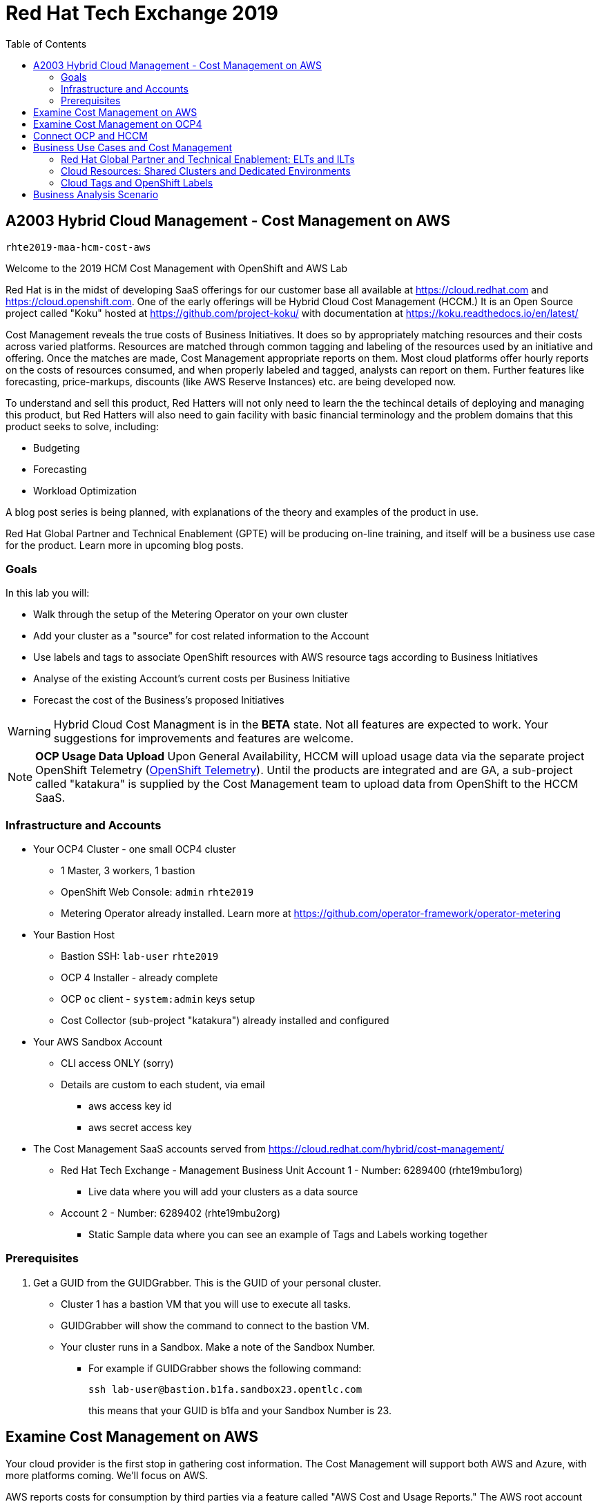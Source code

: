 :toc:

= Red Hat Tech Exchange 2019


== A2003 Hybrid Cloud Management - Cost Management on AWS


`rhte2019-maa-hcm-cost-aws`

Welcome to the 2019 HCM Cost Management with OpenShift and AWS Lab

Red Hat is in the midst of developing SaaS offerings for our customer base all available at link:https://cloud.redhat.com[^] and link:https://cloud.openshift.com[^]. One of the early offerings will be Hybrid Cloud Cost Management (HCCM.) It is an Open Source project called "Koku" hosted at link:https://github.com/project-koku/[^] with documentation at link:https://koku.readthedocs.io/en/latest/[^]

Cost Management reveals the true costs of Business Initiatives.  It does so by appropriately matching resources and their costs across varied platforms.  Resources are matched through common tagging and labeling of the resources used by an initiative and offering.  Once the matches are made, Cost Management appropriate reports on them. Most cloud platforms offer hourly reports on the costs of resources consumed, and when properly labeled and tagged, analysts can report on them. Further features like forecasting, price-markups, discounts (like AWS Reserve Instances) etc. are being developed now.

To understand and sell this product, Red Hatters will not only need to learn the the techincal details of deploying and managing this product, but Red Hatters will also need to gain facility with basic financial terminology and the problem domains that this product seeks to solve, including:

* Budgeting
* Forecasting
* Workload Optimization

A blog post series is being planned, with explanations of the theory and examples of the product in use.

Red Hat Global Partner and Technical Enablement (GPTE) will be producing on-line training, and itself will be a business use case for the product.  Learn more in upcoming blog posts.

=== Goals

In this lab you will:

* Walk through the setup of the Metering Operator on your own cluster
* Add your cluster as a "source" for cost related information to the Account
* Use labels and tags to associate OpenShift resources with AWS resource tags according to Business Initiatives
* Analyse of the existing Account's current costs per Business Initiative
* Forecast the cost of the Business's proposed Initiatives

[WARNING]
Hybrid Cloud Cost Managment is in the *BETA* state.  Not all features are expected to work.  Your suggestions for improvements and features are welcome.

[NOTE]
*OCP Usage Data Upload*
Upon General Availability, HCCM will upload usage data via the separate project OpenShift Telemetry (link:https://docs.openshift.com/container-platform/4.1/telemetry/about-telemetry.html[OpenShift Telemetry^]).  Until the products are integrated and are GA, a sub-project called "katakura" is supplied by the Cost Management team to upload data from OpenShift to the HCCM SaaS.

=== Infrastructure and Accounts

* Your OCP4 Cluster - one small OCP4 cluster
** 1 Master, 3 workers, 1 bastion
** OpenShift Web Console: `admin` `rhte2019`
** Metering Operator already installed. Learn more at link:https://github.com/operator-framework/operator-metering[^]

* Your Bastion Host
** Bastion SSH: `lab-user` `rhte2019`
** OCP 4 Installer - already complete
** OCP `oc` client - `system:admin` keys setup
** Cost Collector (sub-project "katakura") already installed and configured

* Your AWS Sandbox Account
** CLI access ONLY (sorry)
** Details are custom to each student, via email
*** aws access key id
*** aws secret access key

* The Cost Management SaaS accounts served from link:https://cloud.redhat.com/hybrid/cost-management/[^] 
** Red Hat Tech Exchange - Management Business Unit Account 1 - Number: 6289400 (rhte19mbu1org)
*** Live data where you will add your clusters as a data source
** Account 2 - Number: 6289402 (rhte19mbu2org)
*** Static Sample data where you can see an example of Tags and Labels working together

=== Prerequisites

. Get a GUID from the GUIDGrabber. This is the GUID of your personal cluster.
* Cluster 1 has a bastion VM that you will use to execute all tasks.
* GUIDGrabber will show the command to connect to the bastion VM.
* Your cluster runs in a Sandbox. Make a note of the Sandbox Number.
** For example if GUIDGrabber shows the following command:
+
[source,sh]
----
ssh lab-user@bastion.b1fa.sandbox23.opentlc.com
----
+
this means that your GUID is b1fa and your Sandbox Number is 23.

== Examine Cost Management on AWS

Your cloud provider is the first stop in gathering cost information.  The Cost Management will support both AWS and Azure, with more platforms coming.  We'll focus on AWS.

AWS reports costs for consumption by third parties via a feature called "AWS Cost and Usage Reports."  The AWS root account can setup these reports, including the level of data detail and the AWS tags that are included. AWS generates CSV files and places them in special S3 buckets almost hourly.  Red Hat Cost Managemetn gathers these logs from the S3 bucket almost hourly and processes them.  Since you only have an AWS "linked" account, not a root account, you will not be able to alter the configuration of AWS cost reporting.  Sorry about that.  We'll do our best to show them to you.

Here's how they're setup in AWS and the Red Hat HCCM SaaS:

* Observe the Setup of AWS for Cost Management

:imagesdir: images/


. Turn on AWS Cost and Usage Reports
+

+++ <details><summary> +++
_Click for Sample Image_
+++ </summary><div> +++
image:01_aws_billing_console.png[]
+++ </div></details> +++

. There's already a Cost and Usage Report already setup for the *rhte19mbu1org*
+

+++ <details><summary> +++
_Click for Sample Image_
+++ </summary><div> +++
image:02_aws_cost_and_usage_reports.png[]
+++ </div></details> +++

. AWS is generating the reports and putting them in a bucket named *rhte19mbu1org*
+

+++ <details><summary> +++
_Click for Sample Image_
+++ </summary><div> +++
image:03_aws_report_details.png[]
+++ </div></details> +++

. AWS has already filled the bucket with some information for September 2019
+
+++ <details><summary> +++
_Click for Sample Image_
+++ </summary><div> +++
image:04_aws_populated_bucket.png[]
+++ </div></details> +++

. To protect the bucket and allow only the HCCM SaaS access to the bucket, a policy is created.
+
+++ <details><summary> +++
_Click for Sample Image_
+++ </summary><div> +++
image:05_aws_iam_policies.png[]
+++ </div></details> +++

. Red Hat HCCM accesses the bucket based on a strict access policy
+
+++ <details><summary> +++
_Click for Sample Image_
+++ </summary><div> +++
image:06_aws_policy_detail.png[]
+++ </div></details> +++

. An AWS Role is created to join the policy governing bucket access with the HCCM root account as a Trust Relationship.
+
+++ <details><summary> +++
_Click for Sample Image_
+++ </summary><div> +++
image:07_aws_role_with_policy.png[]
+++ </div></details> +++

. Finally, select AWS tags that will be used by AWS to report resource utilization.
+
+++ <details><summary> +++
_Click for Sample Image_
+++ </summary><div> +++
image:08_aws_cost_allocation_tags.png[]
+++ </div></details> +++

. Now, changing to the HCCM "Cost Management Sources" GUI in  link:https://cloud.redhat.com/hybrid/cost-management/sources[^] and an AWS source by indicating the bucket name and role created above.
+
+++ <details><summary> +++
_Click for Sample Image_
+++ </summary><div> +++
image:09_cost_aws_source_added.png[]
+++ </div></details> +++

. Within a few hours, the cloud tags should appear in the HCCM "Cloud Details" GUI.  You can then group your costs by these tags and begin getting insights into the cost of your business initiatives. link:https://cloud.redhat.com/hybrid/cost-management/aws?group_by[account]=*&order_by[cost]=desc
+
+++ <details><summary> +++
_Click for Sample Image_
+++ </summary><div> +++
image:10_cost_aws_cloud_tags_available.png[]
+++ </div></details> +++

== Examine Cost Management on OCP4

* Examine how Cost Management is Deployed on OCP4

On the bastion host, use the `oc` tool to talk to the API and learn about the Metering Operator

. SSH from your laptop to the Bastion
+
[source]
----
$ ssh lab-user@<bastion>
----
+
NOTE: If you have trouble logging in, ask one of the lab assistants

. A dedicated namespace was create for OpenShift Metering
+
[source]
----
$ oc project openshift-metering
----
+
.Sample Output:
[source,text]
----
Now using project "openshift-metering" on server "https://api.shared.na.openshift.opentlc.com:6443".
----

. The Metering Operator was made available to the cluster via the Metering Catalog Source
+
[source]
----
$ oc get catalogsource -A
----
+
.Sample Output:
[source,options="nowrap"]
----
NAMESPACE                              NAME                       NAME                  TYPE       PUBLISHER   AGE
openshift-logging                      cluster-logging-operator   Custom                grpc       Custom      6d3h
openshift-marketplace                  certified-operators        Certified Operators   grpc       Red Hat     6d4h
openshift-marketplace                  community-operators        Community Operators   grpc       Red Hat     6d4h
openshift-marketplace                  redhat-operators           Red Hat Operators     grpc       Red Hat     6d4h
openshift-metering                     metering-operators         Custom                grpc       Custom      6d3h
openshift-operator-lifecycle-manager   olm-operators              OLM Operators         internal   Red Hat     6d4h
openshift-operators                    elasticsearch-operator     Custom                grpc       Custom      6d3h
----

. It needs an OLM OperatorGroup to define relationships between operators. (More OLM info link:https://docs.openshift.com/container-platform/4.1/applications/operators/olm-understanding-olm.html#olm-operatorgroups_olm-understanding-olm[here^].)
+
[source]
----
$ oc get operatorgroup metering-operators -n openshift-metering -oyaml
----
+

+++ <details><summary> +++
_Sample Output_
+++ </summary><div> +++
+
----
apiVersion: operators.coreos.com/v1
kind: OperatorGroup
metadata:
  annotations:
    olm.providedAPIs: HiveTable.v1alpha1.metering.openshift.io,Metering.v1alpha1.metering.openshift.io,PrestoTable.v1alpha1.metering.openshift.io,Report.v1alpha1.metering.openshift.io,ReportDataSource.v1alpha1.metering.openshift.io,ReportQuery.v1alpha1.metering.openshift.io,StorageLocation.v1alpha1.metering.openshift.io
  creationTimestamp: 2019-09-03T21:42:54Z
  generation: 2
  name: metering-operators
  namespace: openshift-metering
  resourceVersion: "71746600"
  selfLink: /apis/operators.coreos.com/v1/namespaces/openshift-metering/operatorgroups/metering-operators
  uid: c998fe67-ce93-11e9-b5d9-0a16ab677b4c
spec:
  serviceAccount:
    metadata:
      creationTimestamp: null
  targetNamespaces:
  - openshift-metering
status:
  lastUpdated: 2019-09-03T21:42:54Z
  namespaces:
  - openshift-metering
----
+++ </div></details> +++


. The Metering Subscription is also part of the OLM and defines which version and channel
+
[source,bash]
----
$ oc get subscriptions.operators.coreos.com metering -n openshift-metering -oyaml
----
+++ <details><summary> +++
_Sample Output_
+++ </summary><div> +++
+
----
apiVersion: operators.coreos.com/v1alpha1
kind: Subscription
metadata:
  creationTimestamp: "2019-09-10T15:45:14Z"
  generation: 1
  labels:
    csc-owner-name: installed-community-openshift-metering
    csc-owner-namespace: openshift-marketplace
  name: metering
  namespace: openshift-metering
  resourceVersion: "20929"
  selfLink: /apis/operators.coreos.com/v1alpha1/namespaces/openshift-metering/subscriptions/metering
  uid: fb4f6b21-d3e1-11e9-9c86-06ae53090800
spec:
  channel: preview
  name: metering
  source: metering-operators
  sourceNamespace: openshift-metering
status:
  currentCSV: metering-operator.v4.1.0
  installPlanRef:
    apiVersion: operators.coreos.com/v1alpha1
    kind: InstallPlan
    name: install-ln82l
    namespace: openshift-metering
    resourceVersion: "20867"
    uid: 341e2c12-d3e2-11e9-8f8b-06ae53090800
  installedCSV: metering-operator.v4.1.0
  installplan:
    apiVersion: operators.coreos.com/v1alpha1
    kind: InstallPlan
    name: install-ln82l
    uuid: 341e2c12-d3e2-11e9-8f8b-06ae53090800
  lastUpdated: "2019-09-10T15:46:51Z"
  state: AtLatestKnown
----
+++ </div></details> +++

. Finally, we actually kicked off the Metering install by creating the Metering Custom Resource
+
[source]
----
$ oc describe meterings.metering.openshift.io operator-metering
----
+++ <details><summary> +++
_Sample Output_
+++ </summary><div> +++
+
[source]
----
Name:         operator-metering
Namespace:    openshift-metering
Labels:       <none>
Annotations:  <none>
API Version:  metering.openshift.io/v1alpha1
Kind:         Metering
Metadata:
  Creation Timestamp:  2019-09-03T17:32:17Z
  Generation:          6
  Resource Version:    1824854
  Self Link:           /apis/metering.openshift.io/v1alpha1/namespaces/openshift-metering/meterings/operator-metering
  UID:                 c6d01c80-ce70-11e9-ae9b-021aec9d41ee
Spec:
  Hdfs:
    Spec:
      Datanode:
        Resources: [ommitted]
      Namenode:
        Resources: [ommitted]
  Presto:
    Spec:
      Hive:
        Metastore:
          Resources: [omitted]
          Storage:
            Size:  10Gi
        Server:
          Resources:
[omitted]
      Presto:
        Coordinator:
          Resources: [omitted]
        Worker:
          Replicas:  1
          Resources: [omitted]
  Reporting - Operator:
    Spec:
      Auth Proxy:
        Cookie Seed:                    7091da5a0a374e4a92a9356c963e1690
        Delegate UR Ls Enabled:         true
        Enabled:                        true
        Subject Access Review Enabled:  true
      Resources: [omitted]
      Route:
        Enabled:  true
Status:
  Observed Version:  680107
Events:              <none>
----
+++ </div></details> +++

. After a while, check it out, there are pods in the Metering Namespace.  The metering operator is an implementation of hdfs, i.e. Hadoop.  *_Big Data_*
+
[source]
----
$ oc get pods -n openshift-metering
----
+
.Sample Output:
----
NAME                                  READY   STATUS    RESTARTS   AGE
hdfs-datanode-0                       1/1     Running   1          6d3h
hdfs-namenode-0                       1/1     Running   1          6d3h
hive-metastore-0                      1/1     Running   1          6d3h
hive-server-0                         1/1     Running   1          6d3h
metering-operator-698f55bb84-fx5zl    2/2     Running   2          4d16h
presto-coordinator-7c57b6dfb5-cndbx   1/1     Running   1          4d16h
presto-worker-69f6f8c587-697g4        1/1     Running   1          6d3h
reporting-operator-6b5fdc8b5c-29qnx   2/2     Running   3          6d3h
----

. The OCP Usage uploader created some reports in the reporting operator that was installed. They're prefixed with HCCM.
+
[source]
----
$ oc get reports
----
+
.Sample Output:
[source,options="nowrap"]
----
NAME                                            QUERY                                           SCHEDULE   RUNNING                  FAILED   LAST REPORT TIME       AGE
hccm-openshift-persistentvolumeclaim            hccm-openshift-persistentvolumeclaim            hourly     ReportingPeriodWaiting            2019-09-09T21:00:00Z   6d3h
hccm-openshift-persistentvolumeclaim-lookback   hccm-openshift-persistentvolumeclaim-lookback   hourly     ReportingPeriodWaiting            2019-09-09T21:00:00Z   6d3h
hccm-openshift-usage                            hccm-openshift-usage                            hourly     ReportingPeriodWaiting            2019-09-09T21:00:00Z   6d3h
hccm-openshift-usage-lookback                   hccm-openshift-usage-lookback                   hourly     ReportingPeriodWaiting            2019-09-09T21:00:00Z   6d3h
----

. The metering operator has a lot of moving parts.  There are more things to try, if you like:
+
.Hadoop Queries
[source]
----
$ oc get reportqueries.metering.openshift.io
----
+
.Hadoop DataSources
[source]
----
$ oc get reportdatasources.metering.openshift.io
----

== Connect OCP and HCCM

To upload data that the metering operator has collected into the Cost Management SaaS, we'll be using the Koku sub-project link:https://github.com/project-koku/korekuta[korekuta^].  Korekuta has several moving parts:

. Some custom reports for the reporting-operator in the metering-operator
. Shell scripts to run the collector
. Ansible playbooks to keep the shell scripts a sane length
. Cronjobs to collect data periodically
. A configuration of the `insights-client`.  It first sets up reports and then periodically reads the reports from the metering operator and uploads them to cloud.redhat.com with the `insights-client`.

We've already set all this up for you on your environment. (You're welcome.) Let's have a look at its configuration.

. The `ocp_usage.sh` script keeps its configuration data in the filesystem of the bastion host.  The directory names under `$HOME/.config/ocp_usage/` are the cluster identifiers.
+
.Examine the Configs
[source,bash]
----
$ sudo -i
$ su - ec2-user
$ cat $HOME/.config/ocp_usage/*/config.json
----
+
.Sample Output:
[source,text]
----
{
    "ocp_api": "https://api.cluster-7371.7371.sandbox448.opentlc.com:6443", #<1>
    "ocp_token_file": "/home/ec2-user/7371.token", #<2>
    "ocp_cluster_id": "a1d4986f-eb03-57a9-bd1d-2ed6a9af4da0", #<3>
    "ocp_metering_namespace": "openshift-metering", #<4>
    "ocp_cli": "/usr/bin/oc", #<5>
    "ocp_validate_cert": "False", #<6>
    "metering_api": "https://metering-openshift-metering.apps.cluster-7371.7371.sandbox448.opentlc.com" #<7>
}
----
<1> The `ocp_usage.sh` collector will access the OpenShift cluster through the API endpoing.  Get it with `oc whoami --show-server`
<2> The token that belongs to the service account that was created to display reports. Get it with `oc serviceaccounts get-token reporting-operator -n openshift-metering`
<3> The cluster identifier used between the `ocp_usage.sh` scripts and the HCCM SaaS.  Also the name of the parent directory.
<4> The Metering Operator namespace.
<5> The `oc` command line tool appropriate for accessing this cluster.  Might need an `oc` client version 3 for older clusters.
<6> Certs are optional, though encouraged.
<7> The Route to the Reporting system to gather report to upload via `insights-client`.  Get it with `oc get route -n openshift-metering metering -o=jsonpath='{.status.ingress[0].host}'

. The korekuta source code is in `/home/ec2-user/korekuta-master/`

. There's a cronjob in the ec2-user's account:
+
[source,sh,options="nowrap"]
----
$ crontab -l
----
+
.Sample Output:
[source,sh,options="nowrap"]
----
#Ansible: korekuta
*/45 * * * * /home/ec2-user/korekuta-master/ocp_usage.sh --collect --e OCP_CLUSTER_ID=c4d465d8-6fea-5183-b1c3-e144b92d592d
----

* Add the Cluster through the GUI

. Navigate to link:https://cloud.redhat.com/hybrid/cost-management/sources[^]

. Sign in as username `rhte-example-1` password `r3dh4t1!`

. Click *Add Source*
+++ <details><summary> +++
_Sample Image_
+++ </summary><div> +++
image:11_cost_add_source_button.png[]
+++ </div></details> +++
. Fill out the *Add a source* form:
.. *Name*: `ocp4-<your GUID>`.  For example `ocp4-3d0f`
.. *Type*: Select "*Red Hat OpenShift Container Platform*"
.. Click both the checkboxes.  They're already setup.
* [*] On your OpenShift cluster, install:
* [*] On a system with network access t your OpenShift cluster, install:
.. Click *Next*
+++ <details><summary> +++
_Sample Image_
+++ </summary><div> +++
image:12_cost_ocp_source_details.png[]
+++ </div></details> +++

. You already have the token. Click *Next*

. Paste the *Cluster Identifier* you got in the last step.  It's also in the output of the crontab.
.. Click *Next*
+++ <details><summary> +++
_Sample Image_
+++ </summary><div> +++
image:13_cost_ocp_cluster_id.png[]
+++ </div></details> +++

. The crontab is already setup for you.  Click *Next*

. Confirm the status details and click *Add Source*

. You will eventually see your cluster in the list of link:https://cloud.redhat.com/hybrid/cost-management/[*Top Clusters*^] or click on *All Clusters* to find yours.
+++ <details><summary> +++
_Sample Image_
+++ </summary><div> +++
image:14_cost_clusters_list.png[]
+++ </div></details> +++

NOTE: If data for your cluster hasn't already populated, wait a few hours for Korekuta and AWS to deliver reports and Koku to process them.  Report frequencies are by the hour.  Initial reports can take up to four hours to sync properly.

== Business Use Cases and Cost Management

=== Red Hat Global Partner and Technical Enablement: ELTs and ILTs

GPTE is in the business of delivering training. GPTE delivers both online training (ELT) and in-person training (ILT).

Let's create a system to track the cost of each student's resource usage in the cloud as they take classes.

=== Cloud Resources: Shared Clusters and Dedicated Environments

"Shared Clusters" are made up of resources shared with other students, on which they do their lab work. For example, students in a Shared Cluster are creating and deleting projects and associated OpenShift resources as part of their training.  Or perhaps, they might be sharing resources by pulling images from a common Quay registry.

"Dedicated Environments" are created for the student, and only the individual student has access to the resources. Oftentimes, these students are confined to a linked or "sandbox" account where they can create new cloud resources in a controlled fashion.

Classes can use Shared and/or Dedicated Resources to provide online environments to the students running labs as the lab creator sees fit. ELTs and ILTs can be taught by giving students access to a "Shared Cluster," or allowing the student to create new "Dedicated Environments".  Some use both "Shared Clusters" and "Dedicated Environments."

=== Cloud Tags and OpenShift Labels

.Default Values
By default, the Red Hat Cost Management service can detect which AWS EC2 instance IDs are being used by an OpenShift cluster.  This gives the user coarse grained information regarding the Cloud Resource consumption of the cluster.  This would be appropriate for the OCP-related costs of a student with a Dedicated Environment.  However, this does not give us precise knowledge of the students' activities in a Shared Cluster.

.Tags and Labels
To give us precise information as to the students' activities, GPTE needs a tagging system to ensure that the class lab environment that was used by the student is properly accounted for in the Cost Management system. As many as possible of the resourced need to be tagged or labeled, according to the features of the infrastructure providing them.

.Business Identifiers
Let's say that a student with ID `student1-redhat.com` is taking the *OpenShift 4 Foundations* ELT.  We need to label and tag all the resources they will be using for the course of the class.  We should choose a meaningful identifier for the student taking the class.  Let's say `class_session: student1-redhat.com_ocp4-foundations`

.Limitations
Each system has its own limitations in their tagging and labeling mechanisms.  The total number of tags or labels in a system may be limited.  The number of tags on a particular resource may be limited.  The character count and allowed characters may differ.  Care must be taken to create tags and labels that suit all the systems involved.

== Business Analysis Scenario

GPTE Senior Management wants to know:

* How much have we spent, month by month, with AWS
* Infrastructure Cost per student to Run one OpenShift 4 ILT
* Infrastructure Cost per student to Run one OpenShift 4 "Foundations" ELT
* How many Students have done the OpenShift 4 "Foundations" ELT the past three months
* At current rate of usage increase, how much will we be spending on OpenShift 4 "Foundations" ELTs



